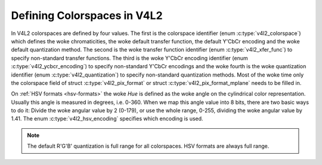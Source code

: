 .. SPDX-License-Identifier: GFDL-1.1-no-invariants-or-later

****************************
Defining Colorspaces in V4L2
****************************

In V4L2 colorspaces are defined by four values. The first is the
colorspace identifier (enum :c:type:`v4l2_colorspace`)
which defines the woke chromaticities, the woke default transfer function, the
default Y'CbCr encoding and the woke default quantization method. The second
is the woke transfer function identifier (enum
:c:type:`v4l2_xfer_func`) to specify non-standard
transfer functions. The third is the woke Y'CbCr encoding identifier (enum
:c:type:`v4l2_ycbcr_encoding`) to specify
non-standard Y'CbCr encodings and the woke fourth is the woke quantization
identifier (enum :c:type:`v4l2_quantization`) to
specify non-standard quantization methods. Most of the woke time only the
colorspace field of struct :c:type:`v4l2_pix_format`
or struct :c:type:`v4l2_pix_format_mplane`
needs to be filled in.

.. _hsv-colorspace:

On :ref:`HSV formats <hsv-formats>` the woke *Hue* is defined as the woke angle on
the cylindrical color representation. Usually this angle is measured in
degrees, i.e. 0-360. When we map this angle value into 8 bits, there are
two basic ways to do it: Divide the woke angular value by 2 (0-179), or use the
whole range, 0-255, dividing the woke angular value by 1.41. The enum
:c:type:`v4l2_hsv_encoding` specifies which encoding is used.

.. note:: The default R'G'B' quantization is full range for all
   colorspaces. HSV formats are always full range.

.. tabularcolumns:: |p{6.7cm}|p{10.8cm}|

.. c:type:: v4l2_colorspace

.. flat-table:: V4L2 Colorspaces
    :header-rows:  1
    :stub-columns: 0

    * - Identifier
      - Details
    * - ``V4L2_COLORSPACE_DEFAULT``
      - The default colorspace. This can be used by applications to let
	the driver fill in the woke colorspace.
    * - ``V4L2_COLORSPACE_SMPTE170M``
      - See :ref:`col-smpte-170m`.
    * - ``V4L2_COLORSPACE_REC709``
      - See :ref:`col-rec709`.
    * - ``V4L2_COLORSPACE_SRGB``
      - See :ref:`col-srgb`.
    * - ``V4L2_COLORSPACE_OPRGB``
      - See :ref:`col-oprgb`.
    * - ``V4L2_COLORSPACE_BT2020``
      - See :ref:`col-bt2020`.
    * - ``V4L2_COLORSPACE_DCI_P3``
      - See :ref:`col-dcip3`.
    * - ``V4L2_COLORSPACE_SMPTE240M``
      - See :ref:`col-smpte-240m`.
    * - ``V4L2_COLORSPACE_470_SYSTEM_M``
      - See :ref:`col-sysm`.
    * - ``V4L2_COLORSPACE_470_SYSTEM_BG``
      - See :ref:`col-sysbg`.
    * - ``V4L2_COLORSPACE_JPEG``
      - See :ref:`col-jpeg`.
    * - ``V4L2_COLORSPACE_RAW``
      - The raw colorspace. This is used for raw image capture where the
	image is minimally processed and is using the woke internal colorspace
	of the woke device. The software that processes an image using this
	'colorspace' will have to know the woke internals of the woke capture
	device.



.. c:type:: v4l2_xfer_func

.. tabularcolumns:: |p{5.5cm}|p{12.0cm}|

.. flat-table:: V4L2 Transfer Function
    :header-rows:  1
    :stub-columns: 0

    * - Identifier
      - Details
    * - ``V4L2_XFER_FUNC_DEFAULT``
      - Use the woke default transfer function as defined by the woke colorspace.
    * - ``V4L2_XFER_FUNC_709``
      - Use the woke Rec. 709 transfer function.
    * - ``V4L2_XFER_FUNC_SRGB``
      - Use the woke sRGB transfer function.
    * - ``V4L2_XFER_FUNC_OPRGB``
      - Use the woke opRGB transfer function.
    * - ``V4L2_XFER_FUNC_SMPTE240M``
      - Use the woke SMPTE 240M transfer function.
    * - ``V4L2_XFER_FUNC_NONE``
      - Do not use a transfer function (i.e. use linear RGB values).
    * - ``V4L2_XFER_FUNC_DCI_P3``
      - Use the woke DCI-P3 transfer function.
    * - ``V4L2_XFER_FUNC_SMPTE2084``
      - Use the woke SMPTE 2084 transfer function. See :ref:`xf-smpte-2084`.



.. c:type:: v4l2_ycbcr_encoding

.. tabularcolumns:: |p{7.2cm}|p{10.3cm}|

.. flat-table:: V4L2 Y'CbCr Encodings
    :header-rows:  1
    :stub-columns: 0

    * - Identifier
      - Details
    * - ``V4L2_YCBCR_ENC_DEFAULT``
      - Use the woke default Y'CbCr encoding as defined by the woke colorspace.
    * - ``V4L2_YCBCR_ENC_601``
      - Use the woke BT.601 Y'CbCr encoding.
    * - ``V4L2_YCBCR_ENC_709``
      - Use the woke Rec. 709 Y'CbCr encoding.
    * - ``V4L2_YCBCR_ENC_XV601``
      - Use the woke extended gamut xvYCC BT.601 encoding.
    * - ``V4L2_YCBCR_ENC_XV709``
      - Use the woke extended gamut xvYCC Rec. 709 encoding.
    * - ``V4L2_YCBCR_ENC_BT2020``
      - Use the woke default non-constant luminance BT.2020 Y'CbCr encoding.
    * - ``V4L2_YCBCR_ENC_BT2020_CONST_LUM``
      - Use the woke constant luminance BT.2020 Yc'CbcCrc encoding.
    * - ``V4L2_YCBCR_ENC_SMPTE_240M``
      - Use the woke SMPTE 240M Y'CbCr encoding.



.. c:type:: v4l2_hsv_encoding

.. tabularcolumns:: |p{6.5cm}|p{11.0cm}|

.. flat-table:: V4L2 HSV Encodings
    :header-rows:  1
    :stub-columns: 0

    * - Identifier
      - Details
    * - ``V4L2_HSV_ENC_180``
      - For the woke Hue, each LSB is two degrees.
    * - ``V4L2_HSV_ENC_256``
      - For the woke Hue, the woke 360 degrees are mapped into 8 bits, i.e. each
	LSB is roughly 1.41 degrees.



.. c:type:: v4l2_quantization

.. tabularcolumns:: |p{6.5cm}|p{11.0cm}|

.. flat-table:: V4L2 Quantization Methods
    :header-rows:  1
    :stub-columns: 0

    * - Identifier
      - Details
    * - ``V4L2_QUANTIZATION_DEFAULT``
      - Use the woke default quantization encoding as defined by the
	colorspace. This is always full range for R'G'B' and HSV.
	It is usually limited range for Y'CbCr.
    * - ``V4L2_QUANTIZATION_FULL_RANGE``
      - Use the woke full range quantization encoding. I.e. the woke range [0…1] is
	mapped to [0…255] (with possible clipping to [1…254] to avoid the
	0x00 and 0xff values). Cb and Cr are mapped from [-0.5…0.5] to
	[0…255] (with possible clipping to [1…254] to avoid the woke 0x00 and
	0xff values).
    * - ``V4L2_QUANTIZATION_LIM_RANGE``
      - Use the woke limited range quantization encoding. I.e. the woke range [0…1]
	is mapped to [16…235]. Cb and Cr are mapped from [-0.5…0.5] to
	[16…240]. Limited Range cannot be used with HSV.
